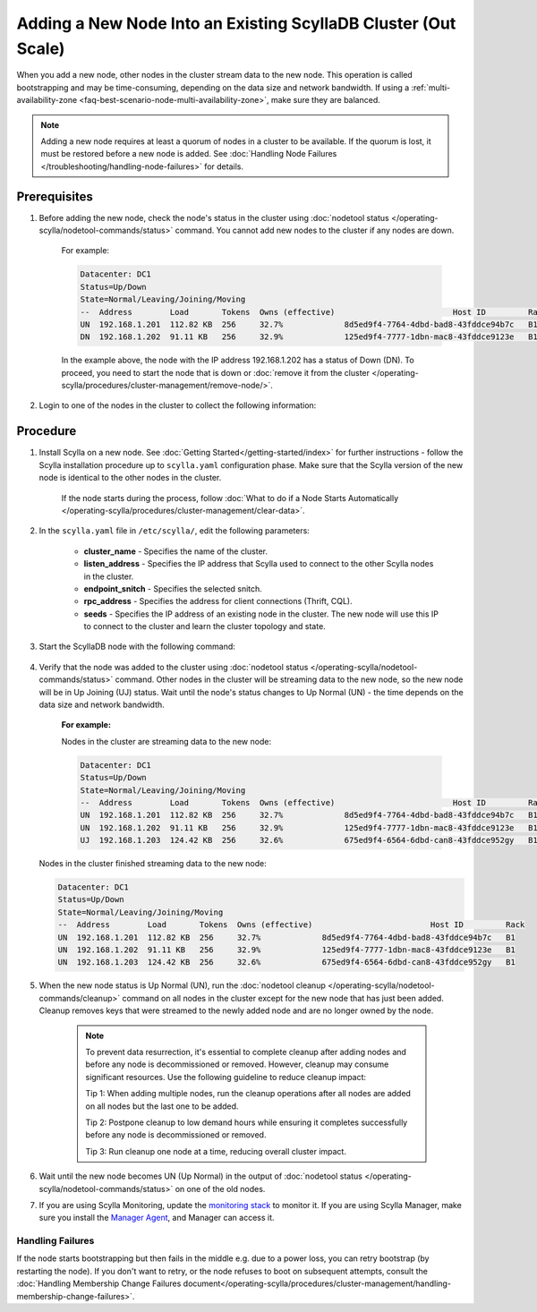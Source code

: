 =================================================================
Adding a New Node Into an Existing ScyllaDB Cluster (Out Scale)
=================================================================

When you add a new node, other nodes in the cluster stream data to the new node. This operation is called bootstrapping and may
be time-consuming, depending on the data size and network bandwidth. If using a :ref:`multi-availability-zone <faq-best-scenario-node-multi-availability-zone>`, make sure they are balanced.

.. note::

    Adding a new node requires at least a quorum of nodes in a cluster to be available. 
    If the quorum is lost, it must be restored before a new node is added. 
    See :doc:`Handling Node Failures </troubleshooting/handling-node-failures>` for details. 

Prerequisites
-------------

#. Before adding the new node, check the node's status in the cluster using :doc:`nodetool status </operating-scylla/nodetool-commands/status>` command. You cannot add new nodes to the cluster if any nodes are down.

    For example:

    .. code-block:: shell

       Datacenter: DC1
       Status=Up/Down
       State=Normal/Leaving/Joining/Moving
       --  Address        Load       Tokens  Owns (effective)                         Host ID         Rack
       UN  192.168.1.201  112.82 KB  256     32.7%             8d5ed9f4-7764-4dbd-bad8-43fddce94b7c   B1
       DN  192.168.1.202  91.11 KB   256     32.9%             125ed9f4-7777-1dbn-mac8-43fddce9123e   B1

    In the example above,  the node with the IP address 192.168.1.202 has a status of Down (DN). To proceed, you need to start the node that is down or :doc:`remove it from the cluster </operating-scylla/procedures/cluster-management/remove-node/>`.

#. Login to one of the nodes in the cluster to collect the following information:

    .. include:: /operating-scylla/procedures/cluster-management/_common/prereq.rst

    .. _add-node-to-cluster-procedure:


Procedure
---------

#. Install Scylla on a new node. See :doc:`Getting Started</getting-started/index>` for further instructions - follow the Scylla installation procedure up to ``scylla.yaml`` configuration phase. Make sure that the Scylla version of the new node is identical to the other nodes in the cluster. 

    If the node starts during the process, follow :doc:`What to do if a Node Starts Automatically </operating-scylla/procedures/cluster-management/clear-data>`.

    .. include:: /operating-scylla/procedures/cluster-management/_common/match_version.rst

    .. include:: /getting-started/_common/note-io.rst

#. In the ``scylla.yaml`` file in ``/etc/scylla/``, edit the following parameters:

    * **cluster_name** - Specifies the name of the cluster.

    * **listen_address** - Specifies the IP address that Scylla used to connect to the other Scylla nodes in the cluster.

    * **endpoint_snitch** - Specifies the selected snitch.

    * **rpc_address** - Specifies the address for client connections (Thrift, CQL).

    * **seeds** - Specifies the IP address of an existing node in the cluster. The new node will use this IP to connect to the cluster and learn the cluster topology and state.

#. Start the ScyllaDB node with the following command:

    .. include:: /rst_include/scylla-commands-start-index.rst

#. Verify that the node was added to the cluster using :doc:`nodetool status </operating-scylla/nodetool-commands/status>` command. Other nodes in the cluster will be streaming data to the new node, so the new node will be in Up Joining (UJ) status. Wait until the node's status changes to Up Normal (UN) - the time depends on the data size and network bandwidth.

    **For example:**

    Nodes in the cluster are streaming data to the new node:

    .. code-block:: shell

       Datacenter: DC1
       Status=Up/Down
       State=Normal/Leaving/Joining/Moving
       --  Address        Load       Tokens  Owns (effective)                         Host ID         Rack
       UN  192.168.1.201  112.82 KB  256     32.7%             8d5ed9f4-7764-4dbd-bad8-43fddce94b7c   B1
       UN  192.168.1.202  91.11 KB   256     32.9%             125ed9f4-7777-1dbn-mac8-43fddce9123e   B1
       UJ  192.168.1.203  124.42 KB  256     32.6%             675ed9f4-6564-6dbd-can8-43fddce952gy   B1

   Nodes in the cluster finished streaming data to the new node:

   .. code-block:: shell

        Datacenter: DC1
        Status=Up/Down
        State=Normal/Leaving/Joining/Moving
        --  Address        Load       Tokens  Owns (effective)                         Host ID         Rack
        UN  192.168.1.201  112.82 KB  256     32.7%             8d5ed9f4-7764-4dbd-bad8-43fddce94b7c   B1
        UN  192.168.1.202  91.11 KB   256     32.9%             125ed9f4-7777-1dbn-mac8-43fddce9123e   B1
        UN  192.168.1.203  124.42 KB  256     32.6%             675ed9f4-6564-6dbd-can8-43fddce952gy   B1

#. When the new node status is Up Normal (UN), run the :doc:`nodetool cleanup </operating-scylla/nodetool-commands/cleanup>` command on all nodes in the cluster except for the new node that has just been added. Cleanup removes keys that were streamed to the newly added node and are no longer owned by the node.

    .. note::

       To prevent data resurrection, it's essential to complete cleanup after adding nodes and before any node is decommissioned or removed.
       However, cleanup may consume significant resources. Use the following guideline to reduce cleanup impact:

       Tip 1: When adding multiple nodes, run the cleanup operations after all nodes are added on all nodes but the last one to be added.

       Tip 2: Postpone cleanup to low demand hours while ensuring it completes successfully before any node is decommissioned or removed.

       Tip 3: Run cleanup one node at a time, reducing overall cluster impact.

#. Wait until the new node becomes UN (Up Normal) in the output of :doc:`nodetool status </operating-scylla/nodetool-commands/status>` on one of the old nodes. 

#. If you are using Scylla Monitoring, update the `monitoring stack <https://monitoring.docs.scylladb.com/stable/install/monitoring_stack.html#configure-scylla-nodes-from-files>`_ to monitor it. If you are using Scylla Manager, make sure you install the `Manager Agent <https://manager.docs.scylladb.com/stable/install-scylla-manager-agent.html>`_, and Manager can access it.

Handling Failures
=================

If the node starts bootstrapping but then fails in the middle e.g. due to a power loss, you can retry bootstrap (by restarting the node). If you don't want to retry, or the node refuses to boot on subsequent attempts, consult the :doc:`Handling Membership Change Failures document</operating-scylla/procedures/cluster-management/handling-membership-change-failures>`.
